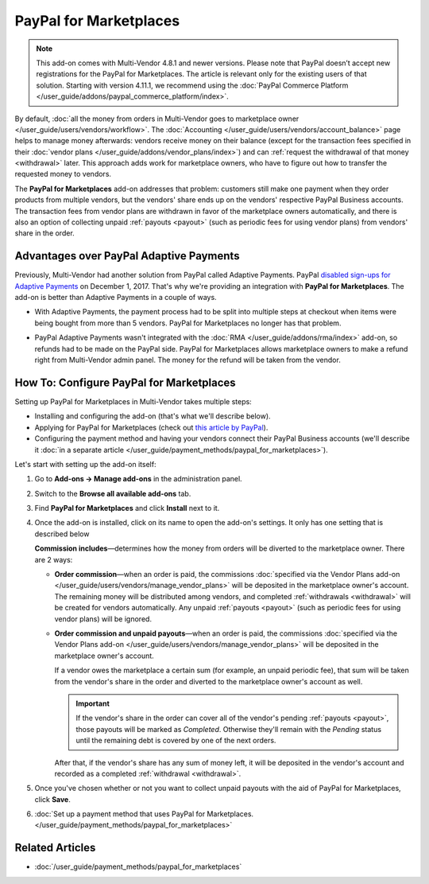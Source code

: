 ***********************
PayPal for Marketplaces
***********************

.. note::

    This add-on comes with Multi-Vendor 4.8.1 and newer versions. Please note that PayPal doesn’t accept new registrations for the PayPal for Marketplaces. The article is relevant only for the existing users of that solution. Starting with version 4.11.1, we recommend using the :doc:`PayPal Commerce Platform </user_guide/addons/paypal_commerce_platform/index>`.

By default, :doc:`all the money from orders in Multi-Vendor goes to marketplace owner </user_guide/users/vendors/workflow>`. The :doc:`Accounting </user_guide/users/vendors/account_balance>` page helps to manage money afterwards: vendors receive money on their balance (except for the transaction fees specified in their :doc:`vendor plans </user_guide/addons/vendor_plans/index>`) and can :ref:`request the withdrawal of that money <withdrawal>` later. This approach adds work for marketplace owners, who have to figure out how to transfer the requested money to vendors.

The **PayPal for Marketplaces** add-on addresses that problem: customers still make one payment when they order products from multiple vendors, but the vendors' share ends up on the vendors' respective PayPal Business accounts. The transaction fees from vendor plans are withdrawn in favor of the marketplace owners automatically, and there is also an option of collecting unpaid :ref:`payouts <payout>` (such as periodic fees for using vendor plans) from vendors' share in the order.

.. image:: img/paypal_scheme.jpg
    :align: center
    :alt: The distribution of money via PayPal for Marketplaces.

========================================
Advantages over PayPal Adaptive Payments
========================================

Previously, Multi-Vendor had another solution from PayPal called Adaptive Payments. PayPal `disabled sign-ups for Adaptive Payments <https://www.paypal-community.com/t5/Adaptive-Payments-Accounts/PayPal-Apps-com-will-be-permanently-unavailable-starting/m-p/1357320>`_ on December 1, 2017. That's why we're providing an integration with **PayPal for Marketplaces**. The add-on is better than Adaptive Payments in a couple of ways.

* With Adaptive Payments, the payment process had to be split into multiple steps at checkout when items were being bought from more than 5 vendors. PayPal for Marketplaces no longer has that problem.

* PayPal Adaptive Payments wasn't integrated with the :doc:`RMA </user_guide/addons/rma/index>` add-on, so refunds had to be made on the PayPal side. PayPal for Marketplaces allows marketplace owners to make a refund right from Multi-Vendor admin panel. The money for the refund will be taken from the vendor.

  .. image:: img/paypal_for_marketplaces_refund.png
      :align: center
      :alt: The distribution of money via PayPal for Marketplaces.

=========================================
How To: Configure PayPal for Marketplaces
=========================================

Setting up PayPal for Marketplaces in Multi-Vendor takes multiple steps:

* Installing and configuring the add-on (that's what we'll describe below).

* Applying for PayPal for Marketplaces (check out `this article by PayPal <https://www.paypal.com/gb/smarthelp/article/what-is-paypal-for-marketplaces-ts2122>`_).

* Configuring the payment method and having your vendors connect their PayPal Business accounts (we'll describe it :doc:`in a separate article </user_guide/payment_methods/paypal_for_marketplaces>`).

Let's start with setting up the add-on itself:

#. Go to **Add-ons → Manage add-ons** in the administration panel.

#. Switch to the **Browse all available add-ons** tab.

#. Find **PayPal for Marketplaces** and click **Install** next to it.

   .. image:: img/paypal_for_marketplaces.png
       :align: center
       :alt: The PayPal for Marketplaces add-on in CS-Cart Multi-Vendor.

#. Once the add-on is installed, click on its name to open the add-on's settings. It only has one setting that is described below

   **Commission includes**—determines how the money from orders will be diverted to the marketplace owner. There are 2 ways:

   * **Order commission**—when an order is paid, the commissions :doc:`specified via the Vendor Plans add-on </user_guide/users/vendors/manage_vendor_plans>` will be deposited in the marketplace owner's account. The remaining money will be distributed among vendors, and completed :ref:`withdrawals <withdrawal>` will be created for vendors automatically. Any unpaid :ref:`payouts <payout>` (such as periodic fees for using vendor plans) will be ignored.

   * **Order commission and unpaid payouts**—when an order is paid, the commissions :doc:`specified via the Vendor Plans add-on </user_guide/users/vendors/manage_vendor_plans>` will be deposited in the marketplace owner's account.

     If a vendor owes the marketplace a certain sum (for example, an unpaid periodic fee), that sum will be taken from the vendor's share in the order and diverted to the marketplace owner's account as well.

     .. important:: 

         If the vendor's share in the order can cover all of the vendor's pending :ref:`payouts <payout>`, those payouts will be marked as *Completed*. Otherwise they'll remain with the *Pending* status until the remaining debt is covered by one of the next orders.

     After that, if the vendor's share has any sum of money left, it will be deposited in the vendor's account and recorded as a completed :ref:`withdrawal <withdrawal>`.

   .. image:: img/paypal_for_marketplaces_settings.png
       :align: center
       :alt: The settings of the PayPal for Marketplaces add-on.

#. Once you've chosen whether or not you want to collect unpaid payouts with the aid of PayPal for Marketplaces, click **Save**.

#. :doc:`Set up a payment method that uses PayPal for Marketplaces. </user_guide/payment_methods/paypal_for_marketplaces>`

================
Related Articles
================

* :doc:`/user_guide/payment_methods/paypal_for_marketplaces`

.. meta::
   :description: An add-on for Multi-Vendor that integrates your marketplace with PayPal for Marketplaces version 1. We advise using PayPal Adaptive Payments instead, for the time being.
